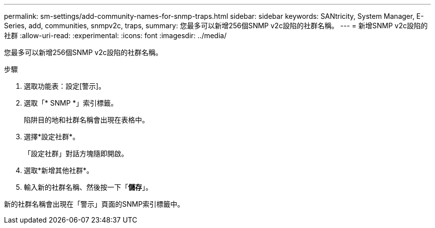 ---
permalink: sm-settings/add-community-names-for-snmp-traps.html 
sidebar: sidebar 
keywords: SANtricity, System Manager, E-Series, add, communities, snmpv2c, traps, 
summary: 您最多可以新增256個SNMP v2c設陷的社群名稱。 
---
= 新增SNMP v2c設陷的社群
:allow-uri-read: 
:experimental: 
:icons: font
:imagesdir: ../media/


[role="lead"]
您最多可以新增256個SNMP v2c設陷的社群名稱。

.步驟
. 選取功能表：設定[警示]。
. 選取「* SNMP *」索引標籤。
+
陷阱目的地和社群名稱會出現在表格中。

. 選擇*設定社群*。
+
「設定社群」對話方塊隨即開啟。

. 選取*新增其他社群*。
. 輸入新的社群名稱、然後按一下「*儲存*」。


新的社群名稱會出現在「警示」頁面的SNMP索引標籤中。
